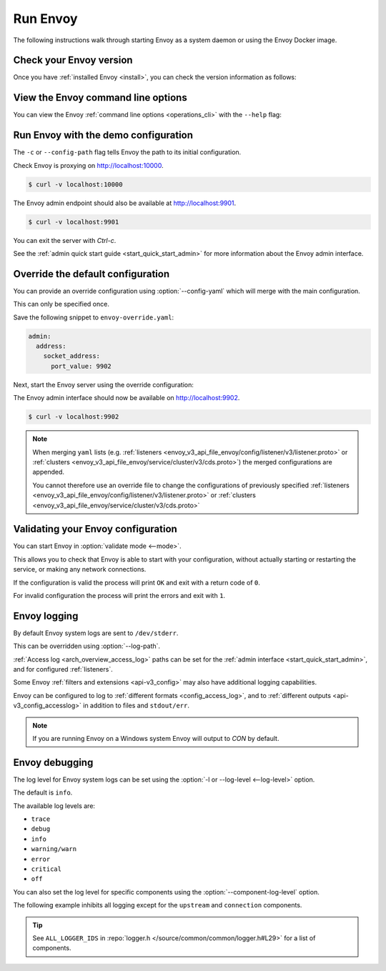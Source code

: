 .. _start_quick_start_run_envoy:


Run Envoy
=========

The following instructions walk through starting Envoy as a system daemon or using
the Envoy Docker image.

.. _start_quick_start_version:

Check your Envoy version
------------------------

Once you have :ref:`installed Envoy <install>`, you can check the version information as follows:

.. tabs::

   .. tab:: System

      .. code-block:: console

         $ envoy --version

   .. tab:: Docker

      .. substitution-code-block:: console

         $ docker run --rm \
               envoyproxy/|envoy_docker_image| \
                   --version

.. _start_quick_start_help:

View the Envoy command line options
-----------------------------------

You can view the Envoy :ref:`command line options <operations_cli>` with the ``--help``
flag:

.. tabs::

   .. tab:: System

      .. code-block:: console

         $ envoy --help

   .. tab:: Docker

      .. substitution-code-block:: console

         $ docker run --rm \
               envoyproxy/|envoy_docker_image| \
                   --help

.. _start_quick_start_config:

Run Envoy with the demo configuration
-------------------------------------

The ``-c`` or ``--config-path`` flag tells Envoy the path to its initial configuration.

.. tabs::

   .. tab:: System

      To start Envoy as a system daemon :download:`download the demo configuration <_include/envoy-demo.yaml>`, and start
      as follows:

      .. code-block:: console

         $ envoy -c envoy-demo.yaml

   .. tab:: Docker

      You can start the Envoy Docker image without specifying a configuration file, and
      it will use the demo config by default.

      .. substitution-code-block:: console

         $ docker run --rm -it \
               -p 9901:9901 \
               -p 10000:10000 \
               envoyproxy/|envoy_docker_image|

      To specify a custom configuration you can mount the config into the container, and specify the path with ``-c``.

      Assuming you have a custom configuration in the current directory named ``envoy-custom.yaml``:

      .. substitution-code-block:: console

         $ docker run --rm -it \
               -v $(pwd)/envoy-custom.yaml:/envoy-custom.yaml \
               -p 9901:9901 \
               -p 10000:10000 \
               envoyproxy/|envoy_docker_image| \
                   -c /envoy-custom.yaml

Check Envoy is proxying on http://localhost:10000.

.. code-block:: console

   $ curl -v localhost:10000

The Envoy admin endpoint should also be available at http://localhost:9901.

.. code-block:: console

   $ curl -v localhost:9901

You can exit the server with `Ctrl-c`.

See the :ref:`admin quick start guide <start_quick_start_admin>` for more information about the Envoy admin interface.

.. _start_quick_start_override:

Override the default configuration
----------------------------------

You can provide an override configuration using :option:`--config-yaml` which will merge with the main
configuration.

This can only be specified once.

Save the following snippet to ``envoy-override.yaml``:

.. code-block:: yaml

   admin:
     address:
       socket_address:
         port_value: 9902

Next, start the Envoy server using the override configuration:

.. tabs::

   .. tab:: System

      .. code-block:: console

         $ envoy -c envoy-demo.yaml --config-yaml "$(cat envoy-override.yaml)"
	 ...

   .. tab:: Docker

      .. substitution-code-block:: console

         $ docker run --rm -it \
               -p 9902:9902 \
               -p 10000:10000 \
               envoyproxy/|envoy_docker_image| \
                   -c /etc/envoy/envoy.yaml \
                   --config-yaml "$(cat envoy-override.yaml)"

The Envoy admin interface should now be available on http://localhost:9902.

.. code-block:: console

   $ curl -v localhost:9902

.. note::

   When merging ``yaml`` lists (e.g. :ref:`listeners <envoy_v3_api_file_envoy/config/listener/v3/listener.proto>`
   or :ref:`clusters <envoy_v3_api_file_envoy/service/cluster/v3/cds.proto>`) the merged configurations
   are appended.

   You cannot therefore use an override file to change the configurations of previously specified
   :ref:`listeners <envoy_v3_api_file_envoy/config/listener/v3/listener.proto>` or
   :ref:`clusters <envoy_v3_api_file_envoy/service/cluster/v3/cds.proto>`

Validating your Envoy configuration
-----------------------------------

You can start Envoy in :option:`validate mode <--mode>`.

This allows you to check that Envoy is able to start with your configuration, without actually starting
or restarting the service, or making any network connections.

If the configuration is valid the process will print ``OK`` and exit with a return code of ``0``.

For invalid configuration the process will print the errors and exit with ``1``.

.. tabs::

   .. tab:: System

      .. code-block:: console

         $ envoy --mode validate -c my-envoy-config.yaml
         [2020-11-08 12:36:06.543][11][info][main] [source/server/server.cc:583] runtime: layers:
         - name: base
           static_layer:
             {}
         - name: admin
           admin_layer:
             {}
         [2020-11-08 12:36:06.543][11][info][config] [source/server/configuration_impl.cc:95] loading tracing configuration
         [2020-11-08 12:36:06.543][11][info][config] [source/server/configuration_impl.cc:70] loading 0 static secret(s)
         [2020-11-08 12:36:06.543][11][info][config] [source/server/configuration_impl.cc:76] loading 1 cluster(s)
         [2020-11-08 12:36:06.546][11][info][config] [source/server/configuration_impl.cc:80] loading 1 listener(s)
         [2020-11-08 12:36:06.549][11][info][config] [source/server/configuration_impl.cc:121] loading stats sink configuration
         configuration 'my-envoy-config.yaml' OK

   .. tab:: Docker

      .. substitution-code-block:: console

         $ docker run --rm \
               -v $(pwd)/my-envoy-config.yaml:/my-envoy-config.yaml \
               envoyproxy/|envoy_docker_image| \
               --mode validate \
               -c my-envoy-config.yaml
         [2020-11-08 12:36:06.543][11][info][main] [source/server/server.cc:583] runtime: layers:
         - name: base
           static_layer:
             {}
         - name: admin
           admin_layer:
             {}
         [2020-11-08 12:36:06.543][11][info][config] [source/server/configuration_impl.cc:95] loading tracing configuration
         [2020-11-08 12:36:06.543][11][info][config] [source/server/configuration_impl.cc:70] loading 0 static secret(s)
         [2020-11-08 12:36:06.543][11][info][config] [source/server/configuration_impl.cc:76] loading 1 cluster(s)
         [2020-11-08 12:36:06.546][11][info][config] [source/server/configuration_impl.cc:80] loading 1 listener(s)
         [2020-11-08 12:36:06.549][11][info][config] [source/server/configuration_impl.cc:121] loading stats sink configuration
         configuration 'my-envoy-config.yaml' OK

Envoy logging
-------------

By default Envoy system logs are sent to ``/dev/stderr``.

This can be overridden using :option:`--log-path`.

.. tabs::

   .. tab:: System

      .. code-block:: console

         $ mkdir logs
         $ envoy -c envoy-demo.yaml --log-path logs/custom.log

   .. tab:: Docker

      .. substitution-code-block:: console

         $ mkdir logs
         $ chmod go+rwx logs/
         $ docker run --rm -it \
               -p 10000:10000 \
               -v $(pwd)/logs:/logs \
               envoyproxy/|envoy_docker_image| \
               -c /etc/envoy/envoy.yaml \
               --log-path logs/custom.log

:ref:`Access log <arch_overview_access_log>` paths can be set for the
:ref:`admin interface <start_quick_start_admin>`, and for configured :ref:`listeners`.

Some Envoy :ref:`filters and extensions <api-v3_config>` may also have additional logging capabilities.

Envoy can be configured to log to :ref:`different formats <config_access_log>`, and to
:ref:`different outputs <api-v3_config_accesslog>` in addition to files and ``stdout/err``.

.. note::

   If you are running Envoy on a Windows system Envoy will output to `CON` by default.

Envoy debugging
---------------

The log level for Envoy system logs can be set using the :option:`-l or --log-level <--log-level>` option.

The default  is ``info``.

The available log levels are:

- ``trace``
- ``debug``
- ``info``
- ``warning/warn``
- ``error``
- ``critical``
- ``off``

You can also set the log level for specific components using the :option:`--component-log-level` option.

The following example inhibits all logging except for the ``upstream`` and ``connection`` components.

.. tabs::

   .. tab:: System

      .. code-block:: console

         $ envoy -c envoy-demo.yaml -l off --component-log-level upstream:debug,connection:trace

   .. tab:: Docker

      .. substitution-code-block:: console

         $ docker run --rm -d \
               -p 9901:9901 \
               -p 10000:10000 \
               envoyproxy/|envoy_docker_image| \
               -c /etc/envoy/envoy.yaml \
               -l off \
               --component-log-level upstream:debug,connection:trace

.. tip::

   See ``ALL_LOGGER_IDS`` in :repo:`logger.h </source/common/common/logger.h#L29>` for a list of components.
